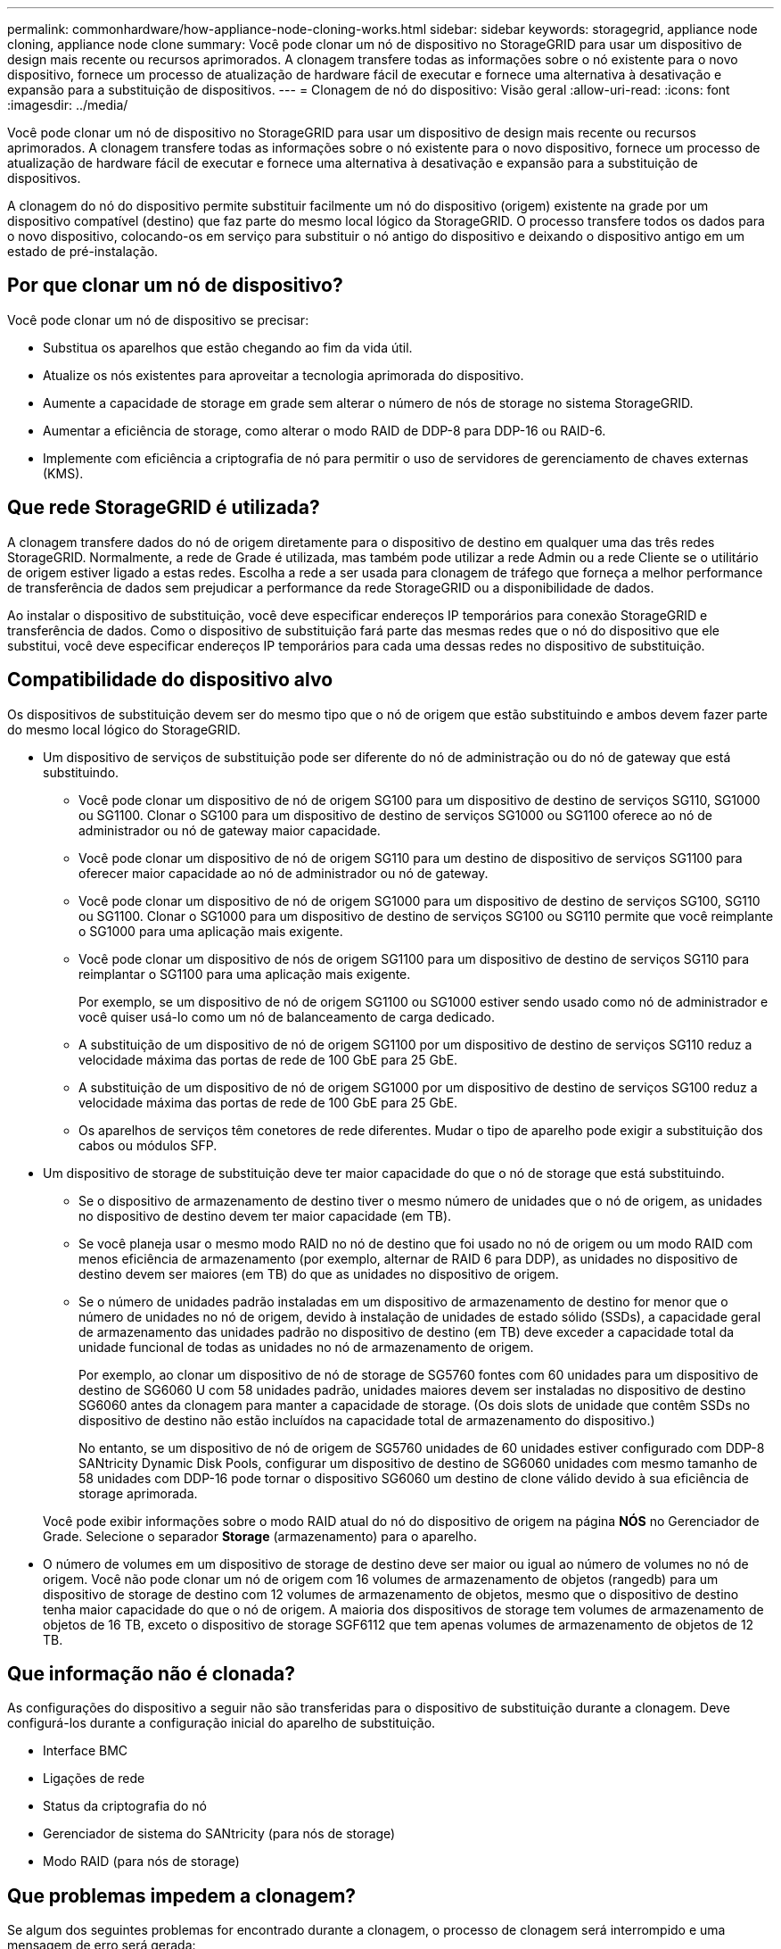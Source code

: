 ---
permalink: commonhardware/how-appliance-node-cloning-works.html 
sidebar: sidebar 
keywords: storagegrid, appliance node cloning, appliance node clone 
summary: Você pode clonar um nó de dispositivo no StorageGRID para usar um dispositivo de design mais recente ou recursos aprimorados. A clonagem transfere todas as informações sobre o nó existente para o novo dispositivo, fornece um processo de atualização de hardware fácil de executar e fornece uma alternativa à desativação e expansão para a substituição de dispositivos. 
---
= Clonagem de nó do dispositivo: Visão geral
:allow-uri-read: 
:icons: font
:imagesdir: ../media/


[role="lead"]
Você pode clonar um nó de dispositivo no StorageGRID para usar um dispositivo de design mais recente ou recursos aprimorados. A clonagem transfere todas as informações sobre o nó existente para o novo dispositivo, fornece um processo de atualização de hardware fácil de executar e fornece uma alternativa à desativação e expansão para a substituição de dispositivos.

A clonagem do nó do dispositivo permite substituir facilmente um nó do dispositivo (origem) existente na grade por um dispositivo compatível (destino) que faz parte do mesmo local lógico da StorageGRID. O processo transfere todos os dados para o novo dispositivo, colocando-os em serviço para substituir o nó antigo do dispositivo e deixando o dispositivo antigo em um estado de pré-instalação.



== Por que clonar um nó de dispositivo?

Você pode clonar um nó de dispositivo se precisar:

* Substitua os aparelhos que estão chegando ao fim da vida útil.
* Atualize os nós existentes para aproveitar a tecnologia aprimorada do dispositivo.
* Aumente a capacidade de storage em grade sem alterar o número de nós de storage no sistema StorageGRID.
* Aumentar a eficiência de storage, como alterar o modo RAID de DDP-8 para DDP-16 ou RAID-6.
* Implemente com eficiência a criptografia de nó para permitir o uso de servidores de gerenciamento de chaves externas (KMS).




== Que rede StorageGRID é utilizada?

A clonagem transfere dados do nó de origem diretamente para o dispositivo de destino em qualquer uma das três redes StorageGRID. Normalmente, a rede de Grade é utilizada, mas também pode utilizar a rede Admin ou a rede Cliente se o utilitário de origem estiver ligado a estas redes. Escolha a rede a ser usada para clonagem de tráfego que forneça a melhor performance de transferência de dados sem prejudicar a performance da rede StorageGRID ou a disponibilidade de dados.

Ao instalar o dispositivo de substituição, você deve especificar endereços IP temporários para conexão StorageGRID e transferência de dados. Como o dispositivo de substituição fará parte das mesmas redes que o nó do dispositivo que ele substitui, você deve especificar endereços IP temporários para cada uma dessas redes no dispositivo de substituição.



== Compatibilidade do dispositivo alvo

Os dispositivos de substituição devem ser do mesmo tipo que o nó de origem que estão substituindo e ambos devem fazer parte do mesmo local lógico do StorageGRID.

* Um dispositivo de serviços de substituição pode ser diferente do nó de administração ou do nó de gateway que está substituindo.
+
** Você pode clonar um dispositivo de nó de origem SG100 para um dispositivo de destino de serviços SG110, SG1000 ou SG1100. Clonar o SG100 para um dispositivo de destino de serviços SG1000 ou SG1100 oferece ao nó de administrador ou nó de gateway maior capacidade.
** Você pode clonar um dispositivo de nó de origem SG110 para um destino de dispositivo de serviços SG1100 para oferecer maior capacidade ao nó de administrador ou nó de gateway.
** Você pode clonar um dispositivo de nó de origem SG1000 para um dispositivo de destino de serviços SG100, SG110 ou SG1100. Clonar o SG1000 para um dispositivo de destino de serviços SG100 ou SG110 permite que você reimplante o SG1000 para uma aplicação mais exigente.
** Você pode clonar um dispositivo de nós de origem SG1100 para um dispositivo de destino de serviços SG110 para reimplantar o SG1100 para uma aplicação mais exigente.
+
Por exemplo, se um dispositivo de nó de origem SG1100 ou SG1000 estiver sendo usado como nó de administrador e você quiser usá-lo como um nó de balanceamento de carga dedicado.

** A substituição de um dispositivo de nó de origem SG1100 por um dispositivo de destino de serviços SG110 reduz a velocidade máxima das portas de rede de 100 GbE para 25 GbE.
** A substituição de um dispositivo de nó de origem SG1000 por um dispositivo de destino de serviços SG100 reduz a velocidade máxima das portas de rede de 100 GbE para 25 GbE.
** Os aparelhos de serviços têm conetores de rede diferentes. Mudar o tipo de aparelho pode exigir a substituição dos cabos ou módulos SFP.


* Um dispositivo de storage de substituição deve ter maior capacidade do que o nó de storage que está substituindo.
+
** Se o dispositivo de armazenamento de destino tiver o mesmo número de unidades que o nó de origem, as unidades no dispositivo de destino devem ter maior capacidade (em TB).
** Se você planeja usar o mesmo modo RAID no nó de destino que foi usado no nó de origem ou um modo RAID com menos eficiência de armazenamento (por exemplo, alternar de RAID 6 para DDP), as unidades no dispositivo de destino devem ser maiores (em TB) do que as unidades no dispositivo de origem.
** Se o número de unidades padrão instaladas em um dispositivo de armazenamento de destino for menor que o número de unidades no nó de origem, devido à instalação de unidades de estado sólido (SSDs), a capacidade geral de armazenamento das unidades padrão no dispositivo de destino (em TB) deve exceder a capacidade total da unidade funcional de todas as unidades no nó de armazenamento de origem.
+
Por exemplo, ao clonar um dispositivo de nó de storage de SG5760 fontes com 60 unidades para um dispositivo de destino de SG6060 U com 58 unidades padrão, unidades maiores devem ser instaladas no dispositivo de destino SG6060 antes da clonagem para manter a capacidade de storage. (Os dois slots de unidade que contêm SSDs no dispositivo de destino não estão incluídos na capacidade total de armazenamento do dispositivo.)

+
No entanto, se um dispositivo de nó de origem de SG5760 unidades de 60 unidades estiver configurado com DDP-8 SANtricity Dynamic Disk Pools, configurar um dispositivo de destino de SG6060 unidades com mesmo tamanho de 58 unidades com DDP-16 pode tornar o dispositivo SG6060 um destino de clone válido devido à sua eficiência de storage aprimorada.

+
Você pode exibir informações sobre o modo RAID atual do nó do dispositivo de origem na página *NÓS* no Gerenciador de Grade. Selecione o separador *Storage* (armazenamento) para o aparelho.



* O número de volumes em um dispositivo de storage de destino deve ser maior ou igual ao número de volumes no nó de origem. Você não pode clonar um nó de origem com 16 volumes de armazenamento de objetos (rangedb) para um dispositivo de storage de destino com 12 volumes de armazenamento de objetos, mesmo que o dispositivo de destino tenha maior capacidade do que o nó de origem. A maioria dos dispositivos de storage tem volumes de armazenamento de objetos de 16 TB, exceto o dispositivo de storage SGF6112 que tem apenas volumes de armazenamento de objetos de 12 TB.




== Que informação não é clonada?

As configurações do dispositivo a seguir não são transferidas para o dispositivo de substituição durante a clonagem. Deve configurá-los durante a configuração inicial do aparelho de substituição.

* Interface BMC
* Ligações de rede
* Status da criptografia do nó
* Gerenciador de sistema do SANtricity (para nós de storage)
* Modo RAID (para nós de storage)




== Que problemas impedem a clonagem?

Se algum dos seguintes problemas for encontrado durante a clonagem, o processo de clonagem será interrompido e uma mensagem de erro será gerada:

* Configuração de rede incorreta
* Falta de conetividade entre os dispositivos de origem e destino
* Incompatibilidade de dispositivos de origem e destino
* Para nós de storage, um dispositivo de substituição de capacidade insuficiente


Para continuar, é necessário resolver cada problema de clonagem.
